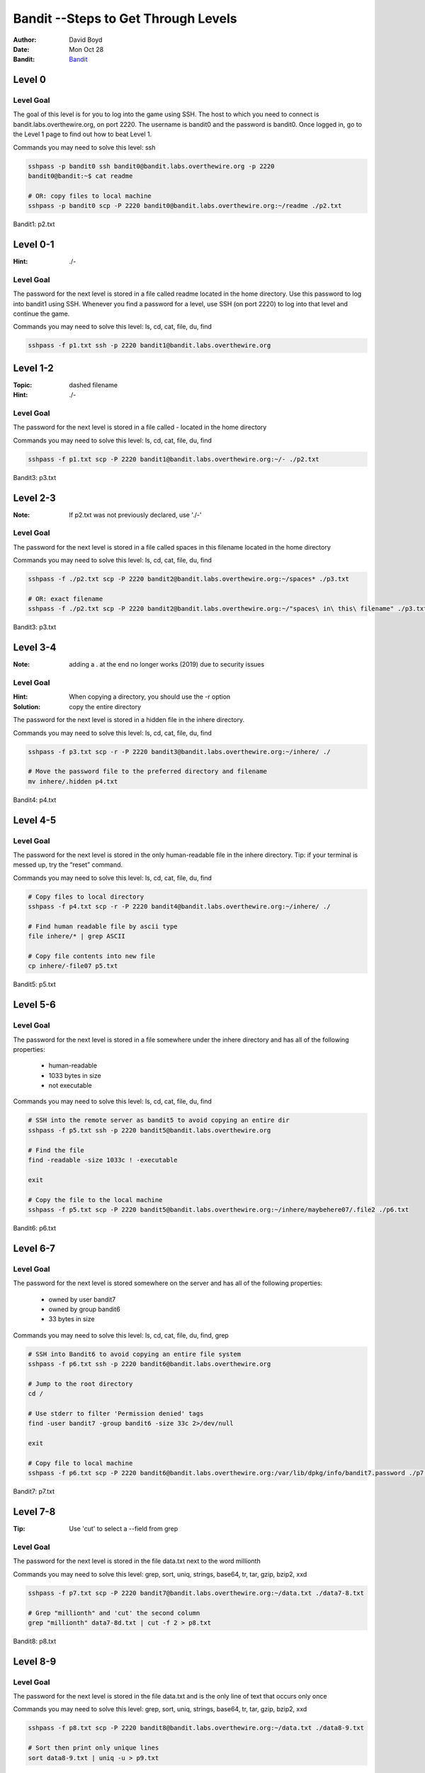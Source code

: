 Bandit --Steps to Get Through Levels
###########################
:Author: David Boyd
:Date: Mon Oct 28
:Bandit: `Bandit <http://overthewire.org/wargames/bandit/>`_


Level 0
=======

Level Goal
----------

The goal of this level is for you to log into the game using SSH. The host to
which you need to connect is bandit.labs.overthewire.org, on port 2220. The
username is bandit0 and the password is bandit0. Once logged in, go to the
Level 1 page to find out how to beat Level 1.

Commands you may need to solve this level: ssh

.. code-block :: Bash

	sshpass -p bandit0 ssh bandit0@bandit.labs.overthewire.org -p 2220
	bandit0@bandit:~$ cat readme

	# OR: copy files to local machine
	sshpass -p bandit0 scp -P 2220 bandit0@bandit.labs.overthewire.org:~/readme ./p2.txt

Bandit1: p2.txt

Level 0-1
=========
:Hint: ./-

Level Goal
----------

The password for the next level is stored in a file called readme located in
the home directory. Use this password to log into bandit1 using SSH. Whenever
you find a password for a level, use SSH (on port 2220) to log into that level
and continue the game.

Commands you may need to solve this level: ls, cd, cat, file, du, find

.. code-block :: Bash

	sshpass -f p1.txt ssh -p 2220 bandit1@bandit.labs.overthewire.org


Level 1-2
=========
:Topic: dashed filename
:Hint: ./-

Level Goal
----------

The password for the next level is stored in a file called - located in the
home directory

Commands you may need to solve this level: ls, cd, cat, file, du, find

.. code-block :: Bash

	sshpass -f p1.txt scp -P 2220 bandit1@bandit.labs.overthewire.org:~/- ./p2.txt

Bandit3: p3.txt

Level 2-3
=========
:Note: If p2.txt was not previously declared, use './-'

Level Goal
----------

The password for the next level is stored in a file called spaces in this
filename located in the home directory

Commands you may need to solve this level: ls, cd, cat, file, du, find

.. code-block :: Bash

	sshpass -f ./p2.txt scp -P 2220 bandit2@bandit.labs.overthewire.org:~/spaces* ./p3.txt

	# OR: exact filename
	sshpass -f ./p2.txt scp -P 2220 bandit2@bandit.labs.overthewire.org:~/"spaces\ in\ this\ filename" ./p3.txt

Bandit3: p3.txt

Level 3-4
=========
:Note: adding a . at the end no longer works (2019) due to security issues

Level Goal
----------
:Hint: When copying a directory, you should use the -r option
:Solution: copy the entire directory

The password for the next level is stored in a hidden file in the inhere
directory.

Commands you may need to solve this level: ls, cd, cat, file, du, find

.. code-block :: Bash

	sshpass -f p3.txt scp -r -P 2220 bandit3@bandit.labs.overthewire.org:~/inhere/ ./

	# Move the password file to the preferred directory and filename
	mv inhere/.hidden p4.txt

Bandit4: p4.txt

Level 4-5
=========

Level Goal
----------

The password for the next level is stored in the only human-readable file in
the inhere directory. Tip: if your terminal is messed up, try the “reset”
command.

Commands you may need to solve this level: ls, cd, cat, file, du, find

.. code-block :: Bash

	# Copy files to local directory
	sshpass -f p4.txt scp -r -P 2220 bandit4@bandit.labs.overthewire.org:~/inhere/ ./

	# Find human readable file by ascii type
	file inhere/* | grep ASCII

	# Copy file contents into new file
	cp inhere/-file07 p5.txt

Bandit5: p5.txt

Level 5-6
=========

Level Goal
----------

The password for the next level is stored in a file somewhere under the inhere
directory and has all of the following properties:

	- human-readable
	- 1033 bytes in size
	- not executable

Commands you may need to solve this level: ls, cd, cat, file, du, find

.. code-block :: Bash

	# SSH into the remote server as bandit5 to avoid copying an entire dir
	sshpass -f p5.txt ssh -p 2220 bandit5@bandit.labs.overthewire.org

	# Find the file
	find -readable -size 1033c ! -executable

	exit

	# Copy the file to the local machine
	sshpass -f p5.txt scp -P 2220 bandit5@bandit.labs.overthewire.org:~/inhere/maybehere07/.file2 ./p6.txt

Bandit6: p6.txt

Level 6-7
=========

Level Goal
----------

The password for the next level is stored somewhere on the server and has all
of the following properties:

	- owned by user bandit7
	- owned by group bandit6
	- 33 bytes in size

Commands you may need to solve this level: ls, cd, cat, file, du, find, grep

.. code-block :: Bash

	# SSH into Bandit6 to avoid copying an entire file system
	sshpass -f p6.txt ssh -p 2220 bandit6@bandit.labs.overthewire.org

	# Jump to the root directory
	cd /

	# Use stderr to filter 'Permission denied' tags
	find -user bandit7 -group bandit6 -size 33c 2>/dev/null

	exit

	# Copy file to local machine
	sshpass -f p6.txt scp -P 2220 bandit6@bandit.labs.overthewire.org:/var/lib/dpkg/info/bandit7.password ./p7.txt

Bandit7: p7.txt


Level 7-8
=========
:Tip: Use 'cut' to select a --field from grep

Level Goal
----------

The password for the next level is stored in the file data.txt next to the
word millionth

Commands you may need to solve this level: grep, sort, uniq, strings, base64,
tr, tar, gzip, bzip2, xxd

.. code-block :: Bash

	sshpass -f p7.txt scp -P 2220 bandit7@bandit.labs.overthewire.org:~/data.txt ./data7-8.txt

	# Grep "millionth" and 'cut' the second column
	grep "millionth" data7-8d.txt | cut -f 2 > p8.txt

Bandit8: p8.txt

Level 8-9
=========

Level Goal
----------

The password for the next level is stored in the file data.txt and is the only
line of text that occurs only once

Commands you may need to solve this level: grep, sort, uniq, strings, base64,
tr, tar, gzip, bzip2, xxd


.. code-block :: Bash

	sshpass -f p8.txt scp -P 2220 bandit8@bandit.labs.overthewire.org:~/data.txt ./data8-9.txt

	# Sort then print only unique lines
	sort data8-9.txt | uniq -u > p9.txt

Bandit9: p9.txt

Level 9-10
==========
:strings: strings commands finds all the human-readable strings within a file.

+-----+-------------+
| cut | Description |
+=====+=============+
| -f  | --field     |
+-----+-------------+
| -d  | --delimeter |
+-----+-------------+

Level Goal
----------

The password for the next level is stored in the file data.txt in one of the
few human-readable strings, beginning with several ‘=’ characters.

Commands you may need to solve this level: grep, sort, uniq, strings, base64,
tr, tar, gzip, bzip2, xxd

.. code-block :: Bash

	sshpass -f p9.txt scp -P 2220 bandit9@bandit.labs.overthewire.org:~/data.txt ./data9-10.txt

	# Display password position
	strings data9-10.txt | grep ====

	# Extract password and write to file
	strings data9-10.txt | grep ==== | cut -d ' ' -f 2 | tail -n 1 > p10.txt

Bandit10: p10.txt

Level 10-11
===========

Level Goal
----------

The password for the next level is stored in the file data.txt, which contains
base64 encoded data

Commands you may need to solve this level: grep, sort, uniq, strings, base64,
tr, tar, gzip, bzip2, xxd

.. code-block :: Bash

	sshpass -f p10.txt scp -P 2220 bandit10@bandit.labs.overthewire.org:~/data.txt ./data10-11.txt

	# Decode the base64 text and display password position
	base64 --decode data10-11.txt

	# Extract password and write to file
	base64 --decode data10-11.txt | cut -d ' ' -f 4 > p11.txt

Bandit11: p11.txt

Level 11-12
===========

Level Goal
----------

The password for the next level is stored in the file data.txt, where all
lowercase (a-z) and uppercase (A-Z) letters have been rotated by 13 positions

Commands you may need to solve this level: grep, sort, uniq, strings, base64,
tr, tar, gzip, bzip2, xxd

.. code-block :: Bash

	sshpass -f p11.txt scp -P 2220 bandit11@bandit.labs.overthewire.org:~/data.txt ./data11-12.txt

	# Rot13 using 'tr'anslate and write to file
	cat data11-12.txt | tr 'a-zA-Z' 'n-za-mN-ZA-M' | cut -d ' ' -f 4 > p12.txt

Bandit12: p12.txt

Level 12-13
===========
:Note: You have file editing privileges in /tmp/

+-----+---------------------------------------------+
| tar | Description                                 |
+=====+=============================================+
| z   | means (un)z̲ip.                              |
+-----+---------------------------------------------+
| x   | means ex̲tract files from the archive.       |
+-----+---------------------------------------------+
| v   | means print the filenames v̲erbosely.        |
+-----+---------------------------------------------+
| f   | means the following argument is a f̱ilename. |
+-----+---------------------------------------------+

Level Goal
----------

The password for the next level is stored in the file data.txt, which is a
hexdump of a file that has been repeatedly compressed. For this level it may
be useful to create a directory under /tmp in which you can work using mkdir.
For example: mkdir /tmp/myname123. Then copy the datafile using cp, and rename
it using mv (read the manpages!)

Commands you may need to solve this level: grep, sort, uniq, strings, base64,
tr, tar, gzip, bzip2, xxd, mkdir, cp, mv, file

.. code-block :: Bash

	sshpass -f p12.txt scp -P 2220 bandit12@bandit.labs.overthewire.org:~/data.txt ./data12-13.txt

	# Reverse the hexdump
	xxd -r data12-13.txt > tempFile

	# while (file != ASCII)
		file tempFile
		tempFile: <*zip*>  # Extensions: gz, bzip, tar
		mv tempFile to tempFile.<*zip-Extension*>
		gunzip / bzip2 -d / tar xvf  tempFile.<*zip-Extension*>

	# Write password to file --phew!
	cat data8 | cut -d ' ' -f 4 > p13.txt

The goal is to uncompress the filetype until there are no more compressions.

Bandit13: p13.txt

Level 13-14
===========

Level Goal
----------













